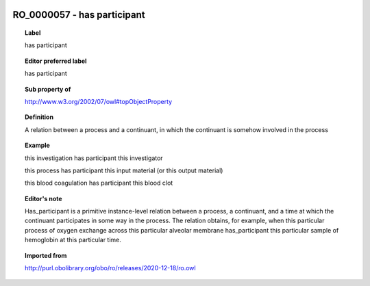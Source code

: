 
  .. index:: 
     single: RO_0000057; has participant
     single: has participant; RO_0000057

RO_0000057 - has participant
====================================================================================

.. topic:: Label

    has participant

.. topic:: Editor preferred label

    has participant

.. topic:: Sub property of

    http://www.w3.org/2002/07/owl#topObjectProperty

.. topic:: Definition

    A relation between a process and a continuant, in which the continuant is somehow involved in the process

.. topic:: Example

    this investigation has participant this investigator

    this process has participant this input material (or this output material)

    this blood coagulation has participant this blood clot

.. topic:: Editor's note

    Has_participant is a primitive instance-level relation between a process, a continuant, and a time at which the continuant participates in some way in the process. The relation obtains, for example, when this particular process of oxygen exchange across this particular alveolar membrane has_participant this particular sample of hemoglobin at this particular time.

.. topic:: Imported from

    http://purl.obolibrary.org/obo/ro/releases/2020-12-18/ro.owl


